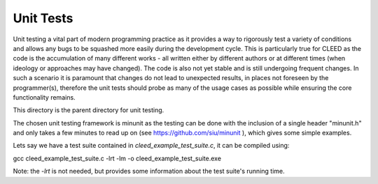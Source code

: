 ==========
Unit Tests
==========

Unit testing a vital part of modern programming practice as it provides a
way to rigorously test a variety of conditions and allows any bugs to be 
squashed more easily during the development cycle. This is particularly 
true for CLEED as the code is the accumulation of many different works 
- all written either by different authors or at different times (when 
ideology or approaches may have changed). The code is also not yet 
stable and is still undergoing frequent changes. In such a scenario 
it is paramount that changes do not lead to unexpected results, 
in places not foreseen by the programmer(s), therefore the unit tests 
should probe as many of the usage cases as possible while ensuring the 
core functionality remains. 

This directory is the parent directory for unit testing. 

The chosen unit testing framework is minunit as the testing can be done with 
the inclusion of a single header "minunit.h" and only takes a few minutes to 
read up on (see https://github.com/siu/minunit ), which gives some simple 
examples.

Lets say we have a test suite contained in `cleed_example_test_suite.c`, it
can be compiled using::

gcc cleed_example_test_suite.c -lrt -lm -o cleed_example_test_suite.exe 

Note: the `-lrt` is not needed, but provides some information about 
the test suite's running time.